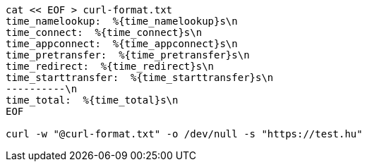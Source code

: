 :source-highlighter: rouge

[source,shell]
....
cat << EOF > curl-format.txt
time_namelookup:  %{time_namelookup}s\n
time_connect:  %{time_connect}s\n
time_appconnect:  %{time_appconnect}s\n
time_pretransfer:  %{time_pretransfer}s\n
time_redirect:  %{time_redirect}s\n
time_starttransfer:  %{time_starttransfer}s\n
----------\n
time_total:  %{time_total}s\n
EOF 

curl -w "@curl-format.txt" -o /dev/null -s "https://test.hu"

....
